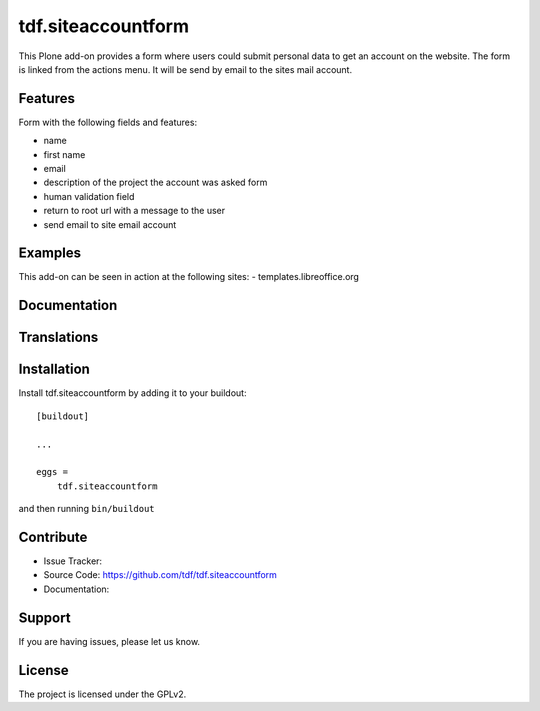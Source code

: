 .. This README is meant for consumption by humans and pypi. Pypi can render rst files so please do not use Sphinx features.
   If you want to learn more about writing documentation, please check out: http://docs.plone.org/about/documentation_styleguide_addons.html
   This text does not appear on pypi or github. It is a comment.

==============================================================================
tdf.siteaccountform
==============================================================================

This Plone add-on provides a form where users could submit personal data to get an account on the website.
The form is linked from the actions menu. It will be send by email to the sites mail account.

Features
--------

Form with the following fields and features:

- name
- first name
- email
- description of the project the account was asked form
- human validation field
- return to root url with a message to the user
- send email to site email account

Examples
--------

This add-on can be seen in action at the following sites:
- templates.libreoffice.org


Documentation
-------------




Translations
------------




Installation
------------

Install tdf.siteaccountform by adding it to your buildout::

    [buildout]

    ...

    eggs =
        tdf.siteaccountform


and then running ``bin/buildout``


Contribute
----------

- Issue Tracker: 
- Source Code: https://github.com/tdf/tdf.siteaccountform
- Documentation:


Support
-------

If you are having issues, please let us know.



License
-------

The project is licensed under the GPLv2.
